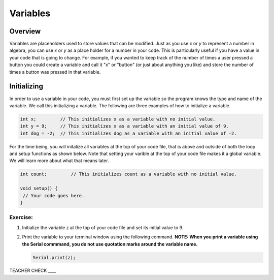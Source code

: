 Variables
=========

Overview
--------

Variables are placeholders used to store values that can be modified. Just as you use *x* or *y* to represent a number in algebra, you can use *x* or *y* as a place holder for a number in your code. This is particularly useful if you have a value in your code that is going to change. For example, if you wanted to keep track of the number of times a user pressed a button you could create a variable and call it "x" or "button" (or just about anything you like) and store the number of times a button was pressed in that variable.

Initializing
------------

In order to use a variable in your code, you must first set up the variable so the program knows the type and name of the variable. We call this initializing a variable. The following are three examples of how to initialize a variable.

.. code-block:: c

   int x;         // This initializes x as a variable with no initial value.
   int y = 9;     // This initializes x as a variable with an initial value of 9.
   int dog = -2;  // This initializes dog as a variable with an initial value of -2.

For the time being, you will initalize all variables at the top of your code file, that is above and outside of both the loop and setup functions as shown below. Note that setting your varible at the top of your code file makes it a global variable. We will learn more about what that means later.

.. code-block:: c

   int count;         // This initializes count as a variable with no initial value.
   
   void setup() {
    // Your code goes here.
   }

Exercise:
~~~~~~~~~

#. Initialize the variable z at the top of your code file and set its initial value to 9.

#. Print the variable to your terminal window using the following command. **NOTE: When you print a variable using the Serial commmand, you do not use quotation marks around the variable name.**

   .. code-block:: c

      Serial.print(z);

TEACHER CHECK ____
